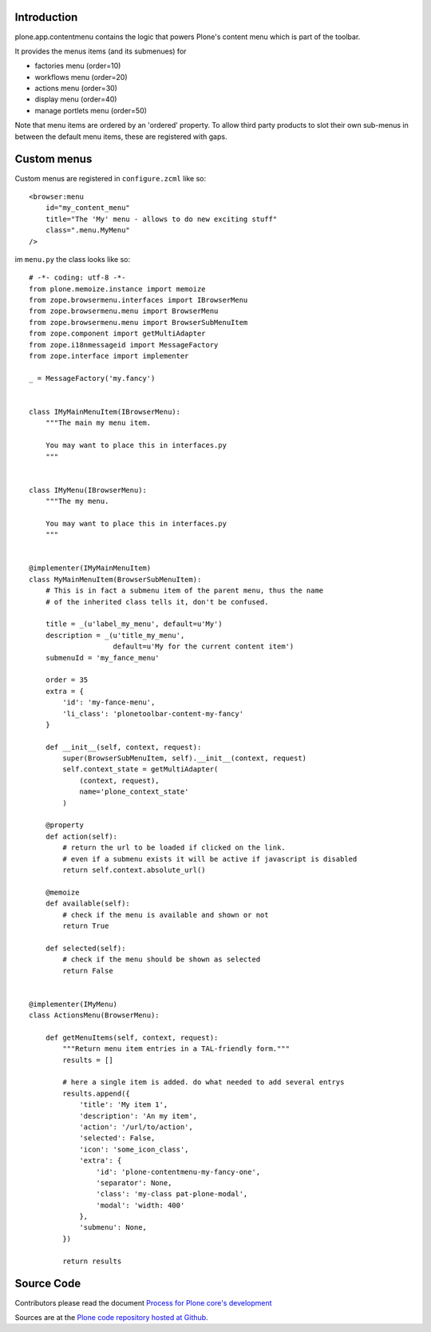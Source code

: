 Introduction
============

plone.app.contentmenu contains the logic that powers Plone's content menu which is part of the toolbar.

It provides the menus items (and its submenues) for

- factories menu (order=10)
- workflows menu (order=20)
- actions menu (order=30)
- display menu (order=40)
- manage portlets menu (order=50)

Note that menu items are ordered by an 'ordered' property.
To allow third party products to slot their own sub-menus in between the default menu items, these are registered with gaps.

Custom menus
============

Custom menus are registered in ``configure.zcml`` like so::

    <browser:menu
        id="my_content_menu"
        title="The 'My' menu - allows to do new exciting stuff"
        class=".menu.MyMenu"
    />

im ``menu.py`` the class looks like so::

    # -*- coding: utf-8 -*-
    from plone.memoize.instance import memoize
    from zope.browsermenu.interfaces import IBrowserMenu
    from zope.browsermenu.menu import BrowserMenu
    from zope.browsermenu.menu import BrowserSubMenuItem
    from zope.component import getMultiAdapter
    from zope.i18nmessageid import MessageFactory
    from zope.interface import implementer

    _ = MessageFactory('my.fancy')


    class IMyMainMenuItem(IBrowserMenu):
        """The main my menu item.

        You may want to place this in interfaces.py
        """


    class IMyMenu(IBrowserMenu):
        """The my menu.

        You may want to place this in interfaces.py
        """


    @implementer(IMyMainMenuItem)
    class MyMainMenuItem(BrowserSubMenuItem):
        # This is in fact a submenu item of the parent menu, thus the name
        # of the inherited class tells it, don't be confused.

        title = _(u'label_my_menu', default=u'My')
        description = _(u'title_my_menu',
                        default=u'My for the current content item')
        submenuId = 'my_fance_menu'

        order = 35
        extra = {
            'id': 'my-fance-menu',
            'li_class': 'plonetoolbar-content-my-fancy'
        }

        def __init__(self, context, request):
            super(BrowserSubMenuItem, self).__init__(context, request)
            self.context_state = getMultiAdapter(
                (context, request),
                name='plone_context_state'
            )

        @property
        def action(self):
            # return the url to be loaded if clicked on the link.
            # even if a submenu exists it will be active if javascript is disabled
            return self.context.absolute_url()

        @memoize
        def available(self):
            # check if the menu is available and shown or not
            return True

        def selected(self):
            # check if the menu should be shown as selected
            return False


    @implementer(IMyMenu)
    class ActionsMenu(BrowserMenu):

        def getMenuItems(self, context, request):
            """Return menu item entries in a TAL-friendly form."""
            results = []

            # here a single item is added. do what needed to add several entrys
            results.append({
                'title': 'My item 1',
                'description': 'An my item',
                'action': '/url/to/action',
                'selected': False,
                'icon': 'some_icon_class',
                'extra': {
                    'id': 'plone-contentmenu-my-fancy-one',
                    'separator': None,
                    'class': 'my-class pat-plone-modal',
                    'modal': 'width: 400'
                },
                'submenu': None,
            })

            return results


Source Code
===========

Contributors please read the document `Process for Plone core's development <https://docs.plone.org/develop/coredev/docs/index.html>`_

Sources are at the `Plone code repository hosted at Github <https://github.com/plone/plone.app.contentmenu>`_.
